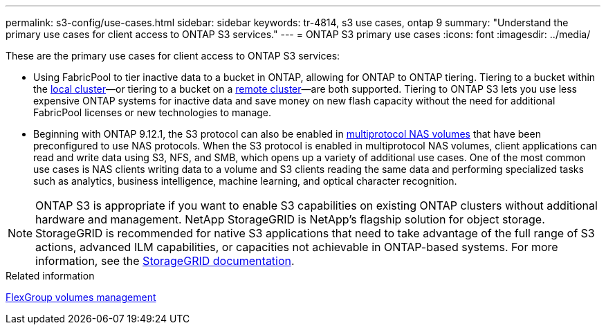 ---
permalink: s3-config/use-cases.html
sidebar: sidebar
keywords: tr-4814, s3 use cases, ontap 9
summary: "Understand the primary use cases for client access to ONTAP S3 services."
---
= ONTAP S3 primary use cases
:icons: font
:imagesdir: ../media/

[.lead]
These are the primary use cases for client access to ONTAP S3 services:

* Using FabricPool to tier inactive data to a bucket in ONTAP, allowing for ONTAP to ONTAP tiering. Tiering to a bucket within the link:enable-ontap-s3-access-local-fabricpool-task.html[local cluster]—or tiering to a bucket on a link:enable-ontap-s3-access-remote-fabricpool-task.html[remote cluster]—are both supported.
Tiering to ONTAP S3 lets you use less expensive ONTAP systems for inactive data and save money on new flash capacity without the need for additional FabricPool licenses or new technologies to manage.

* Beginning with ONTAP 9.12.1, the S3 protocol can also be enabled in link:../s3-multiprotocol/index.html[multiprotocol NAS volumes] that have been preconfigured to use NAS protocols. When the S3 protocol is enabled in multiprotocol NAS volumes, client applications can read and write data using S3, NFS, and SMB, which opens up a variety of additional use cases. 
One of the most common use cases is NAS clients writing data to a volume and S3 clients reading the same data and performing specialized tasks such as analytics, business intelligence, machine learning, and optical character recognition.

NOTE: ONTAP S3 is appropriate if you want to enable S3 capabilities on existing ONTAP clusters without additional hardware and management. NetApp StorageGRID is NetApp's flagship solution for object storage. StorageGRID is recommended for native S3 applications that need to take advantage of the full range of S3 actions, advanced ILM capabilities, or capacities not achievable in ONTAP-based systems. For more information, see the link:https://docs.netapp.com/us-en/storagegrid-118/index.html[StorageGRID documentation^].

.Related information

link:../flexgroup/index.html[FlexGroup volumes management]


// 2025 Jan 22, ONTAPDOC-1070
// 2024-12-20,ontapdoc-2606
// 2024-Aug-23, ONTAPDOC-1808
// 2024-April-4, ONTAPDOC-1808
// 2023 Nov 10, Jira 1466